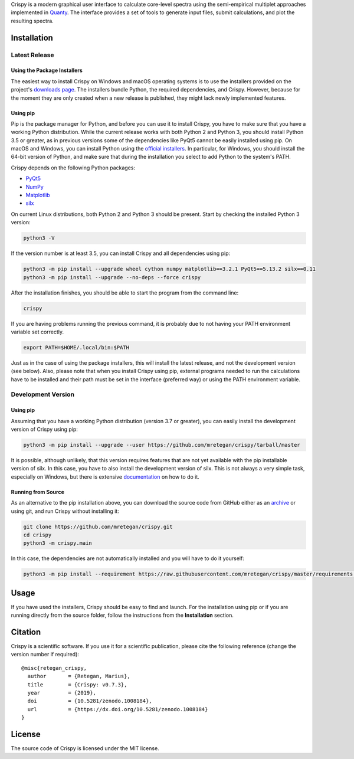 Crispy is a modern graphical user interface to calculate core-level spectra using the semi-empirical multiplet approaches implemented in `Quanty <http://quanty.org>`_. The interface provides a set of tools to generate input files, submit calculations, and plot the resulting spectra.

|release| |downloads| |DOI| |license|

.. |downloads| image:: https://img.shields.io/github/downloads/mretegan/crispy/total.svg
    :target: https://github.com/mretegan/crispy/releases

.. |release| image::  https://img.shields.io/github/release/mretegan/crispy.svg
    :target: https://github.com/mretegan/crispy/releases

.. |DOI| image:: https://zenodo.org/badge/doi/10.5281/zenodo.1008184.svg
    :target: https://dx.doi.org/10.5281/zenodo.1008184

.. |license| image:: https://img.shields.io/github/license/mretegan/crispy.svg
    :target: https://github.com/mretegan/crispy/blob/master/LICENSE.txt

.. first-marker

.. image:: docs/assets/main_window.png

.. second-marker

Installation
============

Latest Release
--------------

Using the Package Installers
****************************
The easiest way to install Crispy on Windows and macOS operating systems is to use the installers provided on the project's `downloads page <http://www.esrf.eu/computing/scientific/crispy/downloads.html>`_. The installers bundle Python, the required dependencies, and Crispy. However, because for the moment they are only created when a new release is published, they might lack newly implemented features.

Using pip
*********
Pip is the package manager for Python, and before you can use it to install Crispy, you have to make sure that you have a working Python distribution. While the current release works with both Python 2 and Python 3, you should install Python 3.5 or greater, as in previous versions some of the dependencies like PyQt5 cannot be easily installed using pip. On macOS and Windows, you can install Python using the `official installers <https://www.python.org/downloads>`_. In particular, for Windows, you should install the 64-bit version of Python, and make sure that during the installation you select to add Python to the system's PATH.

Crispy depends on the following Python packages:

* `PyQt5 <https://riverbankcomputing.com/software/pyqt/intro>`_
* `NumPy <http://numpy.org>`_
* `Matplotlib <http://matplotlib.org>`_
* `silx <http://www.silx.org>`_

On current Linux distributions, both Python 2 and Python 3 should be present. Start by checking the installed Python 3 version:

.. code:: sh

    python3 -V

If the version number is at least 3.5, you can install Crispy and all dependencies using pip:

.. code:: sh

    python3 -m pip install --upgrade wheel cython numpy matplotlib==3.2.1 PyQt5==5.13.2 silx==0.11 
    python3 -m pip install --upgrade --no-deps --force crispy

After the installation finishes, you should be able to start the program from the command line:

.. code:: sh

    crispy

If you are having problems running the previous command, it is probably due to not having your PATH environment variable set correctly.

.. code:: sh

    export PATH=$HOME/.local/bin:$PATH

Just as in the case of using the package installers, this will install the latest release, and not the development version (see below). Also, please note that when you install Crispy using pip, external programs needed to run the calculations have to be installed and their path must be set in the interface (preferred way) or using the PATH environment variable.

Development Version
-------------------

Using pip
*********
Assuming that you have a working Python distribution (version 3.7 or greater), you can easily install the development version of Crispy using pip:

.. code:: sh

    python3 -m pip install --upgrade --user https://github.com/mretegan/crispy/tarball/master

It is possible, although unlikely, that this version requires features that are not yet available with the pip installable version of silx. In this case, you have to also install the development version of silx. This is not always a very simple task, especially on Windows, but there is extensive `documentation <http://www.silx.org/doc/silx/latest>`_ on how to do it.

Running from Source
*******************
As an alternative to the pip installation above, you can download the source code from GitHub either as an `archive <https://github.com/mretegan/crispy/archive/master.zip>`_ or using git, and run Crispy without installing it:

.. code:: sh

    git clone https://github.com/mretegan/crispy.git
    cd crispy
    python3 -m crispy.main

In this case, the dependencies are not automatically installed and you will have to do it yourself:

.. code:: sh

    python3 -m pip install --requirement https://raw.githubusercontent.com/mretegan/crispy/master/requirements.txt

.. third-marker

Usage
=====

.. forth-marker

If you have used the installers, Crispy should be easy to find and launch. For the installation using pip or if you are running directly from the source folder, follow the instructions from the **Installation** section.

.. fifth-marker

Citation
========
Crispy is a scientific software. If you use it for a scientific publication, please cite the following reference (change the version number if required)::

    @misc{retegan_crispy,
      author       = {Retegan, Marius},
      title        = {Crispy: v0.7.3},
      year         = {2019},
      doi          = {10.5281/zenodo.1008184},
      url          = {https://dx.doi.org/10.5281/zenodo.1008184}
    }

.. sixth-marker

License
=======
The source code of Crispy is licensed under the MIT license.
